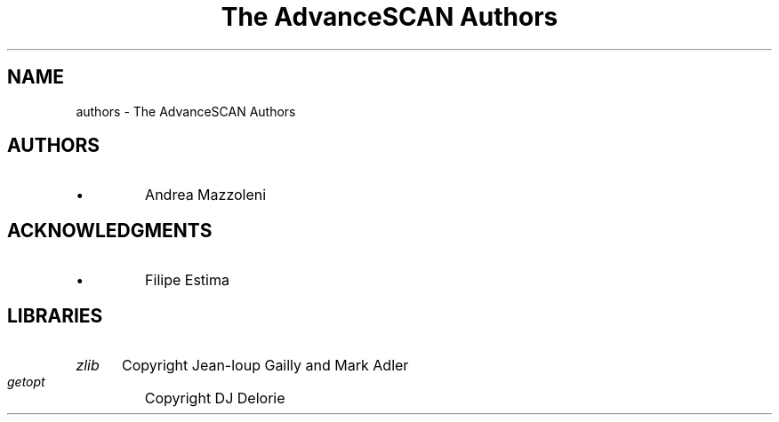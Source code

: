.TH "The AdvanceSCAN Authors" 1
.SH NAME
authors \(hy The AdvanceSCAN Authors
.SH AUTHORS 
.PD 0
.IP \(bu
Andrea Mazzoleni
.PD
.SH ACKNOWLEDGMENTS 
.PD 0
.IP \(bu
Filipe Estima
.PD
.SH LIBRARIES 
.RS 0
.PD 0
.HP 4
.I zlib
Copyright Jean\(hyloup Gailly and Mark Adler
.HP 4
.I getopt
Copyright DJ Delorie
.PD
.RE
